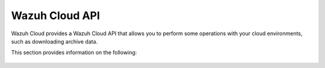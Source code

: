 .. Copyright (C) 2015, Wazuh, Inc.

.. meta::
  :description: Wazuh Cloud provides a Wazuh Cloud API that allows you to perform some operations with your cloud environments. Learn more about it in this section. 

.. _cloud_apis:

Wazuh Cloud API
===============

Wazuh Cloud provides a Wazuh Cloud API that allows you to perform some operations with your cloud environments, such as downloading archive data.

This section provides information on the following:

   .. toctree::
      :maxdepth: 2
		 
      authentication
      reference
